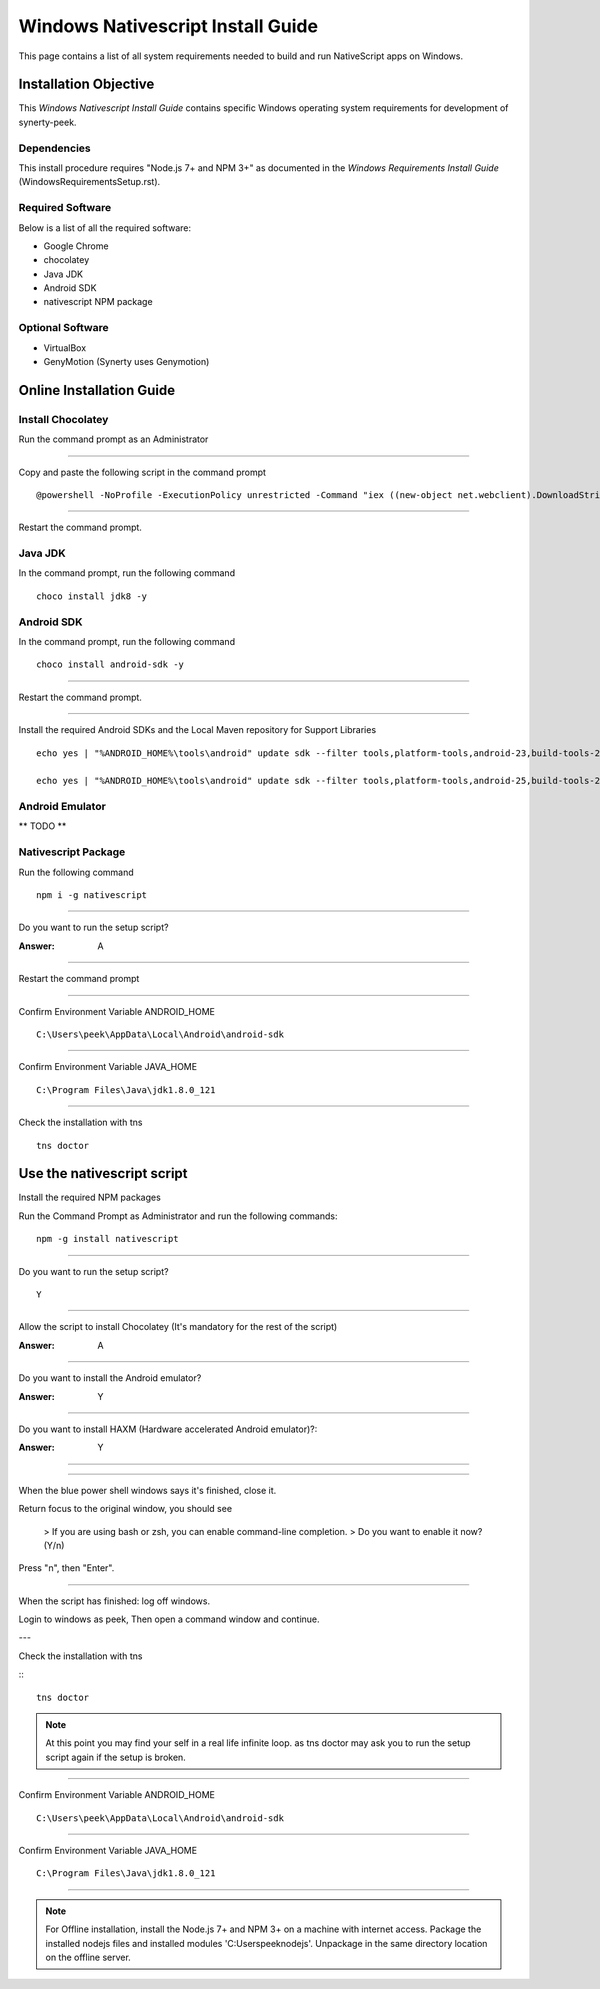 ==================================
Windows Nativescript Install Guide
==================================

This page contains a list of all system requirements needed to build and run
NativeScript apps on Windows.

Installation Objective
----------------------

This *Windows Nativescript Install Guide* contains specific Windows operating system
requirements for development of synerty-peek.

Dependencies
````````````

This install procedure requires "Node.js 7+ and NPM 3+" as documented in the *Windows
Requirements Install Guide* (WindowsRequirementsSetup.rst).

Required Software
`````````````````

Below is a list of all the required software:

*  Google Chrome
*  chocolatey
*  Java JDK
*  Android SDK
*  nativescript NPM package


Optional  Software
``````````````````

*   VirtualBox
*   GenyMotion (Synerty uses Genymotion)

Online Installation Guide
-------------------------

Install Chocolatey
``````````````````

Run the command prompt as an Administrator

----

Copy and paste the following script in the command prompt ::

    @powershell -NoProfile -ExecutionPolicy unrestricted -Command "iex ((new-object net.webclient).DownloadString('https://chocolatey.org/install.ps1'))" && SET PATH=%PATH%;%ALLUSERSPROFILE%\chocolatey\bin

----

Restart the command prompt.

Java JDK
````````

In the command prompt, run the following command ::

    choco install jdk8 -y

Android SDK
```````````

In the command prompt, run the following command ::

    choco install android-sdk -y

----

Restart the command prompt.

----

Install the required Android SDKs and the Local Maven repository for Support Libraries ::

    echo yes | "%ANDROID_HOME%\tools\android" update sdk --filter tools,platform-tools,android-23,build-tools-23.0.3,extra-android-m2repository,extra-google-m2repository,extra-android-support --all --no-ui

    echo yes | "%ANDROID_HOME%\tools\android" update sdk --filter tools,platform-tools,android-25,build-tools-25.0.2,extra-android-m2repository,extra-google-m2repository,extra-android-support --all --no-ui

Android Emulator
````````````````

** TODO **

Nativescript Package
````````````````````

Run the following command ::

    npm i -g nativescript

----

Do you want to run the setup script?

:Answer: A

----

Restart the command prompt

----

Confirm Environment Variable ANDROID_HOME ::

        C:\Users\peek\AppData\Local\Android\android-sdk

----

Confirm Environment Variable JAVA_HOME ::

        C:\Program Files\Java\jdk1.8.0_121

----

Check the installation with tns ::

    tns doctor

.. image:: nativescript/Nativescript-tnsDoctor.jpg

Use the nativescript script
---------------------------

Install the required NPM packages

Run the Command Prompt as Administrator and run the following commands: ::

        npm -g install nativescript

----

Do you want to run the setup script? ::

        Y

.. image:: nativescript/Nativescript-Install.jpg

----

Allow the script to install Chocolatey (It's mandatory for the rest of the script)

:Answer: A

----

Do you want to install the Android emulator?

:Answer: Y

----

Do you want to install HAXM (Hardware accelerated Android emulator)?:

:Answer: Y

----

.. image:: nativescript/Nativescript-InstallComplete.jpg

----

When the blue power shell windows says it's finished, close it.

Return focus to the original window, you should see

    > If you are using bash or zsh, you can enable command-line completion.
    > Do you want to enable it now? (Y/n)

Press "n", then "Enter".

----

When the script has finished: log off windows.

Login to windows as peek, Then open a command window and continue.

---

Check the installation with tns

:::

    tns doctor

.. image:: nativescript/Nativescript-tnsDoctor.jpg

.. note:: At this point you may find your self in a real life infinite loop.
    as tns doctor may ask you to run the setup script again if the setup is broken.

----

Confirm Environment Variable ANDROID_HOME ::

        C:\Users\peek\AppData\Local\Android\android-sdk

----

Confirm Environment Variable JAVA_HOME ::

        C:\Program Files\Java\jdk1.8.0_121


----

.. note:: For Offline installation, install the Node.js 7+ and NPM 3+ on a machine
    with internet access.  Package the installed nodejs files and installed modules
    'C:\Users\peek\nodejs'.  Unpackage in the same directory location on the offline
    server.
